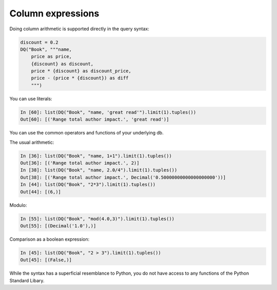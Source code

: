 Column expressions
------------------

Doing column arithmetic is supported directly in the query syntax:

.. code:: python

   discount = 0.2
   DQ("Book", """name,
       price as price,
       {discount} as discount,
       price * {discount} as discount_price,
       price - (price * {discount}) as diff
       """)

You can use literals:

.. code:: python

   In [60]: list(DQ("Book", "name, 'great read'").limit(1).tuples())
   Out[60]: [('Range total author impact.', 'great read')]

You can use the common operators and functions of your underlying db.

The usual arithmetic:

.. code:: python

   In [36]: list(DQ("Book", "name, 1+1").limit(1).tuples())
   Out[36]: [('Range total author impact.', 2)]
   In [38]: list(DQ("Book", "name, 2.0/4").limit(1).tuples())
   Out[38]: [('Range total author impact.', Decimal('0.50000000000000000000'))]
   In [44]: list(DQ("Book", "2*3").limit(1).tuples())
   Out[44]: [(6,)]

Modulo:

.. code:: python

   In [55]: list(DQ("Book", "mod(4.0,3)").limit(1).tuples())
   Out[55]: [(Decimal('1.0'),)]

Comparison as a boolean expression:

.. code:: python

   In [45]: list(DQ("Book", "2 > 3").limit(1).tuples())
   Out[45]: [(False,)]

While the syntax has a superficial resemblance to Python, you do not
have access to any functions of the Python Standard Libary.
